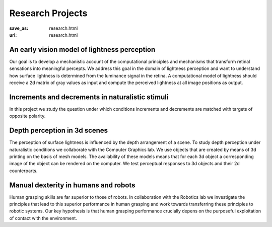 Research Projects
******************
:save_as: research.html
:url: research.html




An early vision model of lightness perception
-----------------------------------------------
Our goal is to develop a mechanistic account of the computational principles and mechanisms that transform retinal sensations into meaningful percepts. We address this goal in the domain of lightness perception and want to understand how surface lightness is determined from the luminance signal in the retina. A computational model of lightness should receive a 2d matrix of gray values as input and compute the perceived lightness at all image positions as output.   



Increments and decrements in naturalistic stimuli
--------------------------------------------------

In this project we study the question under which conditions increments and decrements are matched with targets of opposite polarity.  



Depth perception in 3d scenes
-------------------------------

The perception of surface lightness is influenced by the depth arrangement of a scene. To study depth perception under naturalistic conditions we collaborate with the Computer Graphics lab. We use objects that are created by means of 3d printing on the basis of mesh models. The availability of these models 
means that for each 3d object a corresponding image of the object can be rendered on the computer. We test perceptual responses to 3d objects and their 2d counterparts.

 
Manual dexterity in humans and robots
---------------------------------------

Human grasping skills are far superior to those of robots. In collaboration with the Robotics lab we investigate the principles that lead to this superior performance in human grasping and work towards transferring these principles to robotic systems. Our key hypothesis is that human  grasping performance crucially depens on the purposeful exploitation of contact with the environment.    

